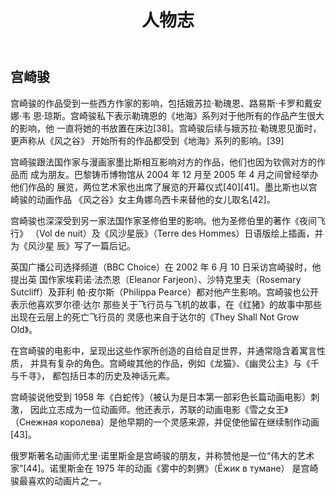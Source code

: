 #+title: 人物志

** 宫崎骏
   宫崎骏的作品受到一些西方作家的影响，包括娥苏拉·勒瑰恩、路易斯·卡罗和戴安娜·韦
   恩·琼斯。宫崎骏私下表示勒瑰恩的《地海》系列对于他所有的作品产生很大的影响，他
   一直将她的书放置在床边[38]。宫崎骏后续与娥苏拉·勒瑰恩见面时，更声称从《风之谷》
   开始所有的作品都受到《地海》系列的影响。[39]
   
   宫崎骏跟法国作家与漫画家墨比斯相互影响对方的作品，他们也因为钦佩对方的作品而
   成为朋友。巴黎铸币博物馆从 2004 年 12 月至 2005 年 4 月之间曾经举办他们作品的
   展览，两位艺术家也出席了展览的开幕仪式[40][41]。墨比斯也以宫崎骏的动画作品
   《风之谷》女主角娜乌西卡来替他的女儿取名[42]。

   宫崎骏也深深受到另一家法国作家圣修伯里的影响。他为圣修伯里的著作《夜间飞行》
   （Vol de nuit）及《风沙星辰》（Terre des Hommes）日语版绘上插画，并为《风沙星
   辰》写了一篇后记。

   英国广播公司选择频道（BBC Choice）在 2002 年 6 月 10 日采访宫崎骏时，他提出英
   国作家埃莉诺·法杰恩（Eleanor Farjeon）、沙特克里夫（Rosemary Sutcliff）及菲利
   帕·皮尔斯（Philippa Pearce）都对他产生影响。宫崎骏也公开表示他喜欢罗尔德·达尔
   那些关于飞行员与飞机的故事，在《红猪》的故事中那些出现在云层上的死亡飞行员的
   灵感也来自于达尔的《They Shall Not Grow Old》。

   在宫崎骏的电影中，呈现出这些作家所创造的自给自足世界，并通常隐含着寓言性质，
   并具有复杂的角色。宫崎峻其他的作品，例如《龙猫》、《幽灵公主》与《千与千寻》，
   都包括日本的历史及神话元素。

   宫崎骏说他受到 1958 年《白蛇传》（被认为是日本第一部彩色长篇动画电影）刺激，
   因此立志成为一位动画师。他还表示，苏联的动画电影《雪之女王》（Снежная
   королева）是他早期的一个灵感来源，并促使他留在继续制作动画[43]。

   俄罗斯著名动画师尤里·诺里斯金是宫崎骏的朋友，并称赞他是一位“伟大的艺术
   家”[44]。诺里斯金在 1975 年的动画《雾中的刺猬》（Ёжик в тумане）
   是宫崎骏最喜欢的动画片之一。
